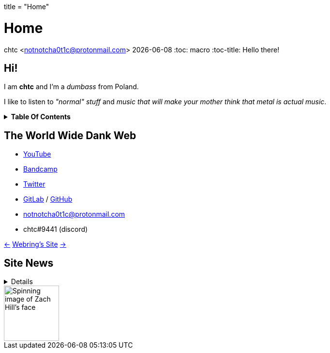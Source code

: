 +++
title = "Home"
+++

= Home
chtc <notnotcha0t1c@protonmail.com>
{docdate}
:toc: macro
:toc-title: Hello there!

== Hi!
I am *chtc* and I'm a _dumbass_ from Poland.

I like to listen to _"normal" stuff_ and _music that will make your mother think that metal is actual music_.

.*Table Of Contents*
[%collapsible]
====
toc::[]
====

== The World Wide Dank Web
- https://www.youtube.com/channel/UC-5mLU2LQZQAjWQTCloslBw[YouTube]
- https://chtc.bandcamp.com[Bandcamp]
- https://twitter.com/notchtc[Twitter]
- https://gitlab.com/chtc[GitLab] / https://github.com/notchtc[GitHub]
- notnotcha0t1c@protonmail.com
- chtc#9441 (discord)

https://hotlinewebring.club/chtc/previous[&lt;-] https://hotlinewebring.club[Webring's Site] https://hotlinewebring.club/chtc/next[-&gt;]

== Site News

[%collapsible]
====
Hours are from the UTC+1/2 timezone depending on if daylight saving time is present or not.

06.06.2021 11:53:: Redesign site again and add some new pages
18.05.2021 14:59:: https://john-doe.neoocities.org[Redesign site]
02.04.2021 17:03:: Minor site redesign
07.03.2021 16:22:: Site redesign done
07.03.2021 15:42:: Begin site redesign
====

image::/imgs/zach.gif[Spinning image of Zach Hill's face,align="center",width="114",height="114"]
